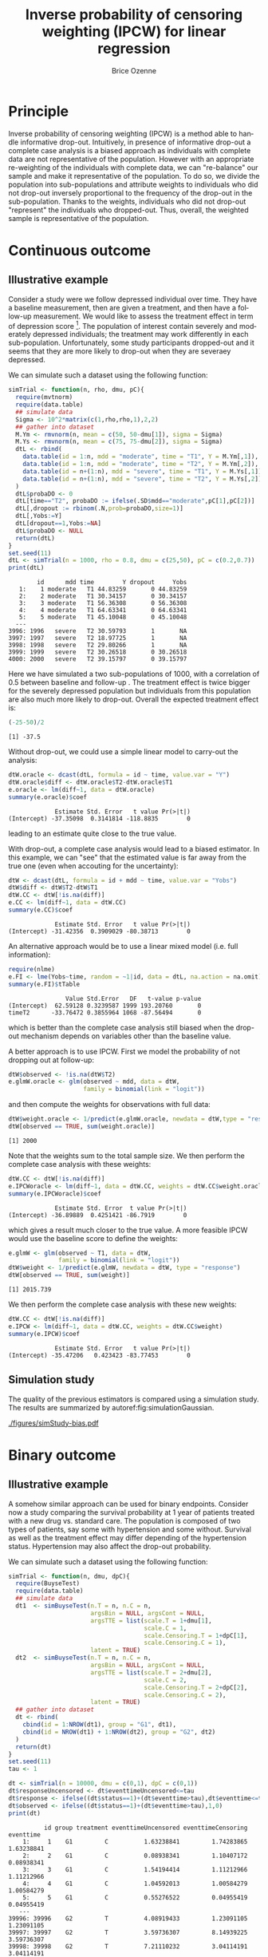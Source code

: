 #+TITLE: Inverse probability of censoring weighting (IPCW) for linear regression
#+Author: Brice Ozenne

#+BEGIN_SRC R :exports none :results output :session *R* :cache no
path <- "c:/Users/hpl802/Documents/Github/bozenne.github.io/doc/2021_08_03-IPCW/"
setwd(path)
#+END_SRC

#+RESULTS:


* Principle

Inverse probability of censoring weighting (IPCW) is a method able to
handle informative drop-out. Intuitively, in presence of informative
drop-out a complete case analysis is a biased approach as individuals
with complete data are not representative of the population. However
with an appropriate re-weighting of the individuals with complete
data, we can "re-balance" our sample and make it representative of the
population. To do so, we divide the population into sub-populations
and attribute weights to individuals who did not drop-out inversely
proportional to the frequency of the drop-out in the
sub-population. Thanks to the weights, individuals who did not
drop-out "represent" the individuals who dropped-out. Thus, overall,
the weighted sample is representative of the population.

* Continuous outcome

** Illustrative example

Consider a study were we follow depressed individual over time. They
have a baseline measurement, then are given a treatment, and then have
a follow-up measurement. We would like to assess the treatment effect
in term of depression score [fn:::To simplfy, there is no control
group - we assume that without treatment the depression score would be
constant.]. The population of interest contain severely and moderately
depressed individuals; the treatment may work differently in each
sub-population. Unfortunately, some study participants dropped-out and
it seems that they are more likely to drop-out when they are severaey
depressed.

\clearpage

We can simulate such a dataset using the following function:
#+BEGIN_SRC R :exports both :results output :session *R* :cache no
simTrial <- function(n, rho, dmu, pC){
  require(mvtnorm)
  require(data.table)
  ## simulate data
  Sigma <- 10^2*matrix(c(1,rho,rho,1),2,2)
  ## gather into dataset
  M.Ym <- rmvnorm(n, mean = c(50, 50-dmu[1]), sigma = Sigma)
  M.Ys <- rmvnorm(n, mean = c(75, 75-dmu[2]), sigma = Sigma)
  dtL <- rbind(
    data.table(id = 1:n, mdd = "moderate", time = "T1", Y = M.Ym[,1]),
    data.table(id = 1:n, mdd = "moderate", time = "T2", Y = M.Ym[,2]),
    data.table(id = n+(1:n), mdd = "severe", time = "T1", Y = M.Ys[,1]),
    data.table(id = n+(1:n), mdd = "severe", time = "T2", Y = M.Ys[,2])
  )
  dtL$probaDO <- 0
  dtL[time=="T2", probaDO := ifelse(.SD$mdd=="moderate",pC[1],pC[2])]
  dtL[,dropout := rbinom(.N,prob=probaDO,size=1)]
  dtL[,Yobs:=Y]
  dtL[dropout==1,Yobs:=NA]
  dtL$probaDO <- NULL
  return(dtL)
}
set.seed(11)
dtL <- simTrial(n = 1000, rho = 0.8, dmu = c(25,50), pC = c(0.2,0.7))
print(dtL)
#+END_SRC

#+RESULTS:
#+begin_example
        id      mdd time        Y dropout     Yobs
   1:    1 moderate   T1 44.83259       0 44.83259
   2:    2 moderate   T1 30.34157       0 30.34157
   3:    3 moderate   T1 56.36308       0 56.36308
   4:    4 moderate   T1 64.63341       0 64.63341
   5:    5 moderate   T1 45.10048       0 45.10048
  ---                                             
3996: 1996   severe   T2 30.59793       1       NA
3997: 1997   severe   T2 18.97725       1       NA
3998: 1998   severe   T2 29.80266       1       NA
3999: 1999   severe   T2 30.26518       0 30.26518
4000: 2000   severe   T2 39.15797       0 39.15797
#+end_example

Here we have simulated a two sub-populations of 1000, with a
correlation of 0.5 between baseline and follow-up . The treatment
effect is twice bigger for the severely depressed population but
individuals from this population are also much more likely to
drop-out. Overall the expected treatment effect is:
#+BEGIN_SRC R :exports both :results output :session *R* :cache no
(-25-50)/2
#+END_SRC

#+RESULTS:
: [1] -37.5

\bigskip

Without drop-out, we could use a simple linear model to carry-out the analysis:
#+BEGIN_SRC R :exports both :results output :session *R* :cache no
dtW.oracle <- dcast(dtL, formula = id ~ time, value.var = "Y")
dtW.oracle$diff <- dtW.oracle$T2-dtW.oracle$T1
e.oracle <- lm(diff~1, data = dtW.oracle)
summary(e.oracle)$coef
#+END_SRC

#+RESULTS:
:              Estimate Std. Error   t value Pr(>|t|)
: (Intercept) -37.35098  0.3141814 -118.8835        0
leading to an estimate quite close to the true value.

\bigskip

With drop-out, a complete case analysis would lead to a biased
estimator. In this example, we can "see" that the estimated value is
far away from the true one (even when accouting for the uncertainty):
#+BEGIN_SRC R :exports both :results output :session *R* :cache no
dtW <- dcast(dtL, formula = id + mdd ~ time, value.var = "Yobs")
dtW$diff <- dtW$T2-dtW$T1
dtW.CC <- dtW[!is.na(diff)]
e.CC <- lm(diff~1, data = dtW.CC)
summary(e.CC)$coef
#+END_SRC

#+RESULTS:
:              Estimate Std. Error   t value Pr(>|t|)
: (Intercept) -31.42356  0.3909029 -80.38713        0

An alternative approach would be to use a linear mixed model
(i.e. full information):
#+BEGIN_SRC R :exports both :results output :session *R* :cache no
require(nlme)
e.FI <- lme(Yobs~time, random = ~1|id, data = dtL, na.action = na.omit)
summary(e.FI)$tTable
#+END_SRC

#+RESULTS:
:                 Value Std.Error   DF   t-value p-value
: (Intercept)  62.59128 0.3239587 1999 193.20760       0
: timeT2      -33.76472 0.3855964 1068 -87.56494       0
which is better than the complete case analysis still biased when the
drop-out mechanism depends on variables other than the baseline value.

\clearpage

 A better approach is to use IPCW. First we model the probability of
not dropping out at follow-up:
#+BEGIN_SRC R :exports both :results output :session *R* :cache no
dtW$observed <- !is.na(dtW$T2)
e.glmW.oracle <- glm(observed ~ mdd, data = dtW,
                     family = binomial(link = "logit"))
#+END_SRC

#+RESULTS:
and then compute the weights for observations with full data:
#+BEGIN_SRC R :exports both :results output :session *R* :cache no
dtW$weight.oracle <- 1/predict(e.glmW.oracle, newdata = dtW,type = "response")
dtW[observed == TRUE, sum(weight.oracle)]
#+END_SRC

#+RESULTS:
: [1] 2000

Note that the weights sum to the total sample size. We then perform
the complete case analysis with these weights:
#+BEGIN_SRC R :exports both :results output :session *R* :cache no
dtW.CC <- dtW[!is.na(diff)]
e.IPCWoracle <- lm(diff~1, data = dtW.CC, weights = dtW.CC$weight.oracle)
summary(e.IPCWoracle)$coef
#+END_SRC

#+RESULTS:
:              Estimate Std. Error  t value Pr(>|t|)
: (Intercept) -36.89889  0.4251421 -86.7919        0

which gives a result much closer to the true value. A more feasible
IPCW would use the baseline score to define the weights:
#+BEGIN_SRC R :exports both :results output :session *R* :cache no
e.glmW <- glm(observed ~ T1, data = dtW,
              family = binomial(link = "logit"))
dtW$weight <- 1/predict(e.glmW, newdata = dtW, type = "response")
dtW[observed == TRUE, sum(weight)]
#+END_SRC

#+RESULTS:
: [1] 2015.739

We then perform the complete case analysis with these new weights:
#+BEGIN_SRC R :exports both :results output :session *R* :cache no
dtW.CC <- dtW[!is.na(diff)]
e.IPCW <- lm(diff~1, data = dtW.CC, weights = dtW.CC$weight)
summary(e.IPCW)$coef
#+END_SRC

#+RESULTS:
:              Estimate Std. Error   t value Pr(>|t|)
: (Intercept) -35.47206   0.423423 -83.77453        0

\clearpage

** Simulation study

The quality of the previous estimators is compared using a simulation
study. The results are summarized by autoref:fig:simulationGaussian.

#+BEGIN_SRC R :exports none :results output :session *R* :cache no
warper <- function(n, rho, dmu, pC){

  ## *** simulate data
  dtL <- simTrial(n = n, rho = rho, dmu = dmu, pC = pC)
  
  ## *** rehape data
  dtW <- dcast(dtL, formula = id + mdd ~ time, value.var = "Yobs")
  dtW$diff <- dtW$T2-dtW$T1
  dtW$observed <- 1-is.na(dtW$T2)

  dtW.oracle <- dcast(dtL, formula = id ~ time, value.var = "Y")
  dtW.oracle$diff <- dtW.oracle$T2-dtW.oracle$T1

  ## *** oracle
  e.lmOracle <- lm(diff~1, data = dtW.oracle)

  ## *** naive and biased analysis
  e.lmNaive <- lm(diff~1, data = dtW)

  ## *** mixed model
  e.lme <- lme(Yobs~time, random = ~1|id, data = dtL, na.action = na.omit)

  ## *** IPCW with oracle weights
  e.glmW.oracle <- glm(observed ~ mdd, data = dtW, family = binomial(link = "logit"))
  dtW$weight.oracle <- 1/predict(e.glmW.oracle, newdata = dtW, type = "response")
  e.lmIPCW.oracle <- lm(diff~1, data = dtW[observed == 1], weights = dtW[observed == 1,weight.oracle])

  ## *** IPCW with feasible weights
  e.glmW <- glm(observed ~ T1, data = dtW, family = binomial(link = "logit"))
  dtW$weight <- 1/predict(e.glmW, newdata = dtW, type = "response")
  e.lmIPCW <- lm(diff~1, data = dtW[observed == 1], weights = dtW[observed == 1,weight])

  ## *** export
  res.oracle <- setNames(summary(e.lmOracle)$coef[1,], c("estimate","se","statistic","p.value"))
  res.naive <- setNames(summary(e.lmNaive)$coef[1,], c("estimate","se","statistic","p.value"))
  res.lme <- setNames(summary(e.lme)$tTable[2,c(1:2,4:5)], c("estimate","se","statistic","p.value"))
  res.IPCW.oracle <- setNames(summary(e.lmIPCW.oracle)$coef[1,], c("estimate","se","statistic","p.value"))
  res.IPCW <- setNames(summary(e.lmIPCW)$coef[1,], c("estimate","se","statistic","p.value"))

  out <- rbind(cbind(model = "oracle", rho = rho, n = n, dmu = diff(dmu), as.data.frame(as.list(res.oracle))),
               cbind(model = "complete case", rho = rho, n = n, dmu = diff(dmu), as.data.frame(as.list(res.naive))),
               cbind(model = "full information", rho = rho, n = n, dmu = diff(dmu), as.data.frame(as.list(res.lme))),
               cbind(model = "IPCW.oracle", rho = rho, n = n, dmu = diff(dmu), as.data.frame(as.list(res.IPCW.oracle))),
               cbind(model = "IPCW", rho = rho, n = n, dmu = diff(dmu), as.data.frame(as.list(res.IPCW))))
  return(out)
}
#+END_SRC

#+RESULTS:


#+BEGIN_SRC R :exports none :results output :session *R* :cache no
# Sanity check
set.seed(11)
warper(n = 1000, rho = 0.8, dmu = c(25,50), pC = c(0.2,0.7))
#+END_SRC

#+RESULTS:
:              model rho    n dmu  estimate        se  statistic p.value
: 1           oracle 0.8 1000  25 -37.35098 0.3141814 -118.88350       0
: 2    complete case 0.8 1000  25 -31.42356 0.3909029  -80.38713       0
: 3 full information 0.8 1000  25 -33.76472 0.3855964  -87.56494       0
: 4      IPCW.oracle 0.8 1000  25 -36.89889 0.4251421  -86.79190       0
: 5             IPCW 0.8 1000  25 -35.47206 0.4234230  -83.77453       0

#+BEGIN_SRC R :exports none :results output :session *R* :cache no
n.sim <- 100
ls.res <- lapply(1:n.sim, function(iSim){
  rbind(warper(n = 1000, rho = 0, dmu = c(25,50), pC = c(0.2,0.7)),
        warper(n = 1000, rho = 0.5, dmu = c(25,50), pC = c(0.2,0.7)),
        warper(n = 1000, rho = 0.8, dmu = c(25,50), pC = c(0.2,0.7)))
})
#+END_SRC

#+RESULTS:

#+BEGIN_SRC R :exports none :results output :session *R* :cache no
  library(ggplot2)
  library(data.table)
  dt.res <- as.data.table(do.call(rbind,ls.res))
  dt.res[, estimator := factor(model, c("complete case","full information","IPCW","IPCW.oracle","oracle"))]
  dt.res[, correlation := paste0("correlation = ", rho)]

  gg <- ggplot(dt.res, aes(y = estimate))
  gg <- gg + geom_boxplot(aes(fill=estimator))
  gg <- gg + facet_wrap(~correlation)
  gg <- gg + theme(axis.title.x=element_blank(),
                   axis.text.x=element_blank(),
                   axis.ticks.x=element_blank())
  gg <- gg + theme(text = element_text(size=15),
                   axis.line = element_line(size = 1.25),
                   axis.ticks = element_line(size = 2),
                   axis.ticks.length=unit(.25, "cm"),
                   legend.position="bottom",
                   legend.direction = "horizontal")
  ggsave(gg, filename = "./figures/simStudy-bias.pdf", width = 10)
#+END_SRC

#+RESULTS:
: Saving 10 x 7 in image

#+name: fig:simulationGaussian
#+ATTR_LaTeX: :width \textwidth :placement [!h]
#+CAPTION: Comparison between the empirical distributions of the estimators (Gaussian case) for a sample size of 1000 using 100 datasets.
[[./figures/simStudy-bias.pdf]]

\bigskip

* Binary outcome

** Illustrative example
A somehow similar approach can be used for binary endpoints. Consider
now a study comparing the survival probability at 1 year of patients
treated with a new drug vs. standard care. The population is composed
of two types of patients, say some with hypertension and some
without. Survival as well as the treatment effect may differ depending
of the hypertension status. Hypertension may also affect the drop-out
probability.

\clearpage

We can simulate such a dataset using the following function:
#+BEGIN_SRC R :exports both :results output :session *R* :cache no
simTrial <- function(n, dmu, dpC){
  require(BuyseTest)
  require(data.table)
  ## simulate data
  dt1  <- simBuyseTest(n.T = n, n.C = n, 
                       argsBin = NULL, argsCont = NULL, 
                       argsTTE = list(scale.T = 1+dmu[1],
                                      scale.C = 1,
                                      scale.Censoring.T = 1+dpC[1],
                                      scale.Censoring.C = 1),
                       latent = TRUE)
  dt2  <- simBuyseTest(n.T = n, n.C = n, 
                       argsBin = NULL, argsCont = NULL, 
                       argsTTE = list(scale.T = 2+dmu[2],
                                      scale.C = 2,
                                      scale.Censoring.T = 2+dpC[2],
                                      scale.Censoring.C = 2),
                       latent = TRUE)
  ## gather into dataset
  dt <- rbind(
    cbind(id = 1:NROW(dt1), group = "G1", dt1),
    cbind(id = NROW(dt1) + 1:NROW(dt2), group = "G2", dt2)
  )
  return(dt)
}
set.seed(11)
tau <- 1

dt <- simTrial(n = 10000, dmu = c(0,1), dpC = c(0,1))
dt$responseUncensored <- dt$eventtimeUncensored<=tau
dt$response <- ifelse((dt$status==1)+(dt$eventtime>tau),dt$eventtime<=tau,NA)
dt$observed <- ifelse((dt$status==1)+(dt$eventtime>tau),1,0)
print(dt)
#+END_SRC

#+RESULTS:
#+begin_example
          id group treatment eventtimeUncensored eventtimeCensoring  eventtime
    1:     1    G1         C          1.63238841         1.74283865 1.63238841
    2:     2    G1         C          0.08938341         1.10407172 0.08938341
    3:     3    G1         C          1.54194414         1.11212966 1.11212966
    4:     4    G1         C          1.04592013         1.00584279 1.00584279
    5:     5    G1         C          0.55276522         0.04955419 0.04955419
   ---                                                                        
39996: 39996    G2         T          4.08919433         1.23091105 1.23091105
39997: 39997    G2         T          3.59736307         8.14939225 3.59736307
39998: 39998    G2         T          7.21110232         3.04114191 3.04114191
39999: 39999    G2         T          0.06096057         0.42120185 0.06096057
40000: 40000    G2         T          6.89615584         2.22637070 2.22637070
       status responseUncensored response observed
    1:      1              FALSE    FALSE        1
    2:      1               TRUE     TRUE        1
    3:      0              FALSE    FALSE        1
    4:      0              FALSE    FALSE        1
    5:      0               TRUE       NA        0
   ---                                            
39996:      0              FALSE    FALSE        1
39997:      1              FALSE    FALSE        1
39998:      0              FALSE    FALSE        1
39999:      1               TRUE     TRUE        1
40000:      0              FALSE    FALSE        1
#+end_example

In absence of drop-out, we can compare the survival
probabilities at 1 year using a logistic regression:
#+BEGIN_SRC R :exports both :results output :session *R* :cache no
e.oracle <- glm(responseUncensored ~ treatment,
                data = dt, family = binomial(link="logit"))
summary(e.oracle)$coef
#+END_SRC

#+RESULTS:
:                Estimate Std. Error   z value     Pr(>|z|)
: (Intercept)  0.07022885 0.01415085   4.96287 6.945906e-07
: treatmentT  -0.23721580 0.02004104 -11.83650 2.527721e-32

In presence of (differential) drop-out, a complete case analysis
(i.e. restricting the analysis to the patients where the survival
status at 1 year is known) would be biased:
#+BEGIN_SRC R :exports both :results output :session *R* :cache no
dt.cc <- dt[dt$observed==1]
e.cc <- glm(response ~ treatment,
            data = dt.cc, family = binomial(link="logit"))
summary(e.cc)$coef
#+END_SRC

#+RESULTS:
:               Estimate Std. Error   z value      Pr(>|z|)
: (Intercept)  0.4023018 0.01814959  22.16589 7.330653e-109
: treatmentT  -0.3656280 0.02510139 -14.56605  4.618541e-48

A first idea would be to re-use the IPCW approach, first fitting a
logistic model for the probability of being observed at 1-year and
then computing the weights:
#+BEGIN_SRC R :exports both :results output :session *R* :cache no
e.IPCmodel <- glm(observed ~ group*treatment, data = dt, family = binomial(link="logit"))
dt$IPCweights <- 1/predict(e.IPCmodel, newdata = dt, type = "response")
sum(dt$IPCweights)
#+END_SRC

#+RESULTS:
: [1] 62570.28

The subsequent estimator will not be correct: 
#+BEGIN_SRC R :exports both :results output :session *R* :cache no
dt.cc <- dt[dt$observed==1]
e.IPCWcc <- glm(response ~ treatment, data = dt.cc,
                family = binomial(link="logit"), weights = dt.cc$IPCweights)
summary(e.IPCWcc)$coef
#+END_SRC

#+RESULTS:
: Advarselsbesked:
: I eval(family$initialize) : non-integer #successes in a binomial glm!
:               Estimate Std. Error   z value      Pr(>|z|)
: (Intercept)  0.4593548 0.01451679  31.64300 9.465106e-220
: treatmentT  -0.2997806 0.02029810 -14.76889  2.324953e-49

as we disregarded the duration of observation among the censored
individuals. Intuitively, individuals censored early are more at risk
of dying and therefore should "transfer" more weight than those
censored late, e.g. just before 1 year, who don't really need to
transfer weights. This can be perform using a survival model (here a
Cox model) and using as weights the inverse of the probability of not
being censored at the earliest between when the event occured and 1
year:
#+BEGIN_SRC R :exports both :results output :session *R* :cache no
library(survival)
library(riskRegression)
e.IPCmodel2 <- coxph(Surv(eventtime,status==0) ~ group*treatment,
                     data = dt, x = TRUE, y = TRUE)
iPred <- predictCox(e.IPCmodel2, newdata = dt,
                    time = pmin(dt$eventtime,tau)-(1e-12), diag = TRUE)$survival
dt$IPCweights2 <- dt$observed/iPred
sum(dt$IPCweights2)
#+END_SRC

#+RESULTS:
: [1] 40028.88

We can then use the weights in a logistic model:
#+BEGIN_SRC R :exports both :results output :session *R* :cache no
dt.cc <- dt[dt$observed==1]
e.IPCWcc <- glm(response ~ treatment, data = dt.cc, family = binomial(link="logit"), weights = dt.cc$IPCweights2)
summary(e.IPCWcc)$coef
#+END_SRC

#+RESULTS:
: Advarselsbesked:
: I eval(family$initialize) : non-integer #successes in a binomial glm!
:                Estimate Std. Error    z value     Pr(>|z|)
: (Intercept)  0.06439848 0.01414818   4.551716 5.321009e-06
: treatmentT  -0.23858152 0.02003591 -11.907693 1.079216e-32

which is very close to the true value. Note that this estimator is
implemented in the riskRegression package:
#+BEGIN_SRC R :exports both :results output :session *R* :cache no
e.wglm <- wglm(regressor.event = ~treatment,
               formula.censor = Surv(eventtime,status==0)~group*treatment,
               times = 1,
               data = dt[,.(eventtime,status,group,treatment)])
summary(e.wglm)
#+END_SRC

#+RESULTS:
#+begin_example
     IPCW logistic regression : 
----------------------------------------------------------------------------------
  - time: 1
glm(XX_status.1_XX ~ treatment, family = binomial(link = "logit"), 
    weights = "XX_IPCW.1_XX")

               Estimate Std. Error   z value     Pr(>|z|)
(Intercept)  0.06439847 0.01931759  3.333670 0.0008570818
treatmentT  -0.23858152 0.02652596 -8.994264 0.0000000000
----------------------------------------------------------------------------------
#+end_example

Another, similar, weighted estimator is implemented in the mets package:
#+BEGIN_SRC R :exports both :results output :session *R* :cache no
e.mets <- binreg(formula = Event(eventtime,status) ~ treatment,
                 cens.model = ~group*treatment,
                 time = 1, data = dt, cens.code = 0, cause = 1)
e.mets
#+END_SRC

#+RESULTS:
#+begin_example

     n events
 40000  14351

 40000 clusters
log-coeffients:
             Estimate   Std.Err      2.5%     97.5% P-value
(Intercept)  0.064776  0.019716  0.026134  0.103418   0.001
treatmentT  -0.236638  0.027400 -0.290341 -0.182936   0.000

exp(coeffients):
              Estimate  Std.Err     2.5%    97.5% P-value
[(Intercept)] 1.066920 0.021035 1.025692 1.108148  0.0015
[treatmentT]  0.789277 0.021626 0.746890 0.831663  0.0000
#+end_example


** Simulation study

The quality of the previous estimators is compared using a simulation
study. The results are summarized by autoref:fig:simulationBinary and autoref:fig:simulationBinarySD 
#+name: fig:simulationBinary
#+ATTR_LaTeX: :width \textwidth :placement [!h]
#+CAPTION: Comparison between the empirical distributions of the estimators (binary case) 
#+CAPTION: across sample size. Based on 1000 replicates.
[[./figures/simStudy-bin-bias.pdf]]

#+name: fig:simulationBinarySD
#+ATTR_LaTeX: :width \textwidth :placement [!h]
#+CAPTION: Comparison between the modeled standard errors of the estimates (boxplot) and the empirical ones (triangles linked by a line)
#+CAPTION: across sample size. Based on 1000 replicates.
[[./figures/simStudy-bin-sd.pdf]]

* Reference :noexport:
# help: https://gking.harvard.edu/files/natnotes2.pdf

#+BEGIN_EXPORT latex
\begingroup
\renewcommand{\section}[2]{}
#+END_EXPORT
bibliographystyle:apalike
[[bibliography:bibliography.bib]] 
#+BEGIN_EXPORT latex
\endgroup
#+END_EXPORT

#+BEGIN_EXPORT LaTeX
\appendix
\titleformat{\section}
{\normalfont\Large\bfseries}{}{1em}{Appendix~\thesection:~}

\renewcommand{\thefigure}{\Alph{figure}}
\renewcommand{\thetable}{\Alph{table}}
\renewcommand{\theequation}{\Alph{equation}}

\setcounter{figure}{0}    
\setcounter{table}{0}    
\setcounter{equation}{0}    

\setcounter{page}{1}
#+END_EXPORT

* CONFIG :noexport:
#+LANGUAGE:  en
#+LaTeX_CLASS: org-article
#+LaTeX_CLASS_OPTIONS: [12pt]
#+OPTIONS:   title:t author:t toc:nil todo:nil
#+OPTIONS:   H:3 num:t 
#+OPTIONS:   TeX:t LaTeX:t

** Display of the document
# ## space between lines
#+LATEX_HEADER: \RequirePackage{setspace} % to modify the space between lines - incompatible with footnote in beamer
#+LaTeX_HEADER:\renewcommand{\baselinestretch}{1.1}

# ## margins
#+LATEX_HEADER:\geometry{top=1cm}

# ## personalize the prefix in the name of the sections
#+LaTeX_HEADER: \usepackage{titlesec}
# ## fix bug in titlesec version
# ##  https://tex.stackexchange.com/questions/299969/titlesec-loss-of-section-numbering-with-the-new-update-2016-03-15
#+LaTeX_HEADER: \usepackage{etoolbox}
#+LaTeX_HEADER: 
#+LaTeX_HEADER: \makeatletter
#+LaTeX_HEADER: \patchcmd{\ttlh@hang}{\parindent\z@}{\parindent\z@\leavevmode}{}{}
#+LaTeX_HEADER: \patchcmd{\ttlh@hang}{\noindent}{}{}{}
#+LaTeX_HEADER: \makeatother

** Color
# ## define new colors
#+LATEX_HEADER: \RequirePackage{colortbl} % arrayrulecolor to mix colors
#+LaTeX_HEADER: \definecolor{myorange}{rgb}{1,0.2,0}
#+LaTeX_HEADER: \definecolor{mypurple}{rgb}{0.7,0,8}
#+LaTeX_HEADER: \definecolor{mycyan}{rgb}{0,0.6,0.6}
#+LaTeX_HEADER: \newcommand{\lightblue}{blue!50!white}
#+LaTeX_HEADER: \newcommand{\darkblue}{blue!80!black}
#+LaTeX_HEADER: \newcommand{\darkgreen}{green!50!black}
#+LaTeX_HEADER: \newcommand{\darkred}{red!50!black}
#+LaTeX_HEADER: \definecolor{gray}{gray}{0.5}

# ## change the color of the links
#+LaTeX_HEADER: \hypersetup{
#+LaTeX_HEADER:  citecolor=[rgb]{0,0.5,0},
#+LaTeX_HEADER:  urlcolor=[rgb]{0,0,0.5},
#+LaTeX_HEADER:  linkcolor=[rgb]{0,0,0.5},
#+LaTeX_HEADER: }

** Font
# https://tex.stackexchange.com/questions/25249/how-do-i-use-a-particular-font-for-a-small-section-of-text-in-my-document
#+LaTeX_HEADER: \newenvironment{note}{\small \color{gray}\fontfamily{lmtt}\selectfont}{\par}
#+LaTeX_HEADER: \newenvironment{activity}{\color{orange}\fontfamily{qzc}\selectfont}{\par}

** Symbols
# ## valid and cross symbols
#+LaTeX_HEADER: \RequirePackage{pifont}
#+LaTeX_HEADER: \RequirePackage{relsize}
#+LaTeX_HEADER: \newcommand{\Cross}{{\raisebox{-0.5ex}%
#+LaTeX_HEADER:		{\relsize{1.5}\ding{56}}}\hspace{1pt} }
#+LaTeX_HEADER: \newcommand{\Valid}{{\raisebox{-0.5ex}%
#+LaTeX_HEADER:		{\relsize{1.5}\ding{52}}}\hspace{1pt} }
#+LaTeX_HEADER: \newcommand{\CrossR}{ \textcolor{red}{\Cross} }
#+LaTeX_HEADER: \newcommand{\ValidV}{ \textcolor{green}{\Valid} }

# ## warning symbol
#+LaTeX_HEADER: \usepackage{stackengine}
#+LaTeX_HEADER: \usepackage{scalerel}
#+LaTeX_HEADER: \newcommand\Warning[1][3ex]{%
#+LaTeX_HEADER:   \renewcommand\stacktype{L}%
#+LaTeX_HEADER:   \scaleto{\stackon[1.3pt]{\color{red}$\triangle$}{\tiny\bfseries !}}{#1}%
#+LaTeX_HEADER:   \xspace
#+LaTeX_HEADER: }

# # R Software
#+LATEX_HEADER: \newcommand\Rlogo{\textbf{\textsf{R}}\xspace} % 

** Code
# Documentation at https://org-babel.readthedocs.io/en/latest/header-args/#results
# :tangle (yes/no/filename) extract source code with org-babel-tangle-file, see http://orgmode.org/manual/Extracting-source-code.html 
# :cache (yes/no)
# :eval (yes/no/never)
# :results (value/output/silent/graphics/raw/latex)
# :export (code/results/none/both)
#+PROPERTY: header-args :session *R* :tangle yes :cache no ## extra argument need to be on the same line as :session *R*

# Code display:
#+LATEX_HEADER: \RequirePackage{fancyvrb}
#+LATEX_HEADER: \DefineVerbatimEnvironment{verbatim}{Verbatim}{fontsize=\small,formatcom = {\color[rgb]{0.5,0,0}}}

# ## change font size input (global change)
# ## doc: https://ctan.math.illinois.edu/macros/latex/contrib/listings/listings.pdf
# #+LATEX_HEADER: \newskip\skipamount   \skipamount =6pt plus 0pt minus 6pt
# #+LATEX_HEADER: \lstdefinestyle{code-tiny}{basicstyle=\ttfamily\tiny, aboveskip =  kipamount, belowskip =  kipamount}
# #+LATEX_HEADER: \lstset{style=code-tiny}
# ## change font size input (local change, put just before BEGIN_SRC)
# ## #+ATTR_LATEX: :options basicstyle=\ttfamily\scriptsize
# ## change font size output (global change)
# ## \RecustomVerbatimEnvironment{verbatim}{Verbatim}{fontsize=\tiny,formatcom = {\color[rgb]{0.5,0,0}}}

** Lists
#+LATEX_HEADER: \RequirePackage{enumitem} % better than enumerate

** Image and graphs
#+LATEX_HEADER: \RequirePackage{epstopdf} % to be able to convert .eps to .pdf image files
#+LATEX_HEADER: \RequirePackage{capt-of} % 
#+LATEX_HEADER: \RequirePackage{caption} % newlines in graphics

#+LaTeX_HEADER: \RequirePackage{tikz-cd} % graph
# ## https://tools.ietf.org/doc/texlive-doc/latex/tikz-cd/tikz-cd-doc.pdf

** Table
#+LATEX_HEADER: \RequirePackage{booktabs} % for nice lines in table (e.g. toprule, bottomrule, midrule, cmidrule)

** Inline latex
# @@latex:any arbitrary LaTeX code@@


** Algorithm
#+LATEX_HEADER: \RequirePackage{amsmath}
#+LATEX_HEADER: \RequirePackage{algorithm}
#+LATEX_HEADER: \RequirePackage[noend]{algpseudocode}

** Math
#+LATEX_HEADER: \RequirePackage{dsfont}
#+LATEX_HEADER: \RequirePackage{amsmath,stmaryrd,graphicx}
#+LATEX_HEADER: \RequirePackage{prodint} % product integral symbol (\PRODI)

# ## lemma
# #+LaTeX_HEADER: \RequirePackage{amsthm}
# #+LaTeX_HEADER: \newtheorem{theorem}{Theorem}
# #+LaTeX_HEADER: \newtheorem{lemma}[theorem]{Lemma}

*** Template for shortcut
#+LATEX_HEADER: \usepackage{ifthen}
#+LATEX_HEADER: \usepackage{xifthen}
#+LATEX_HEADER: \usepackage{xargs}
#+LATEX_HEADER: \usepackage{xspace}

#+LATEX_HEADER: \newcommand\defOperator[7]{%
#+LATEX_HEADER:	\ifthenelse{\isempty{#2}}{
#+LATEX_HEADER:		\ifthenelse{\isempty{#1}}{#7{#3}#4}{#7{#3}#4 \left#5 #1 \right#6}
#+LATEX_HEADER:	}{
#+LATEX_HEADER:	\ifthenelse{\isempty{#1}}{#7{#3}#4_{#2}}{#7{#3}#4_{#1}\left#5 #2 \right#6}
#+LATEX_HEADER: }
#+LATEX_HEADER: }

#+LATEX_HEADER: \newcommand\defUOperator[5]{%
#+LATEX_HEADER: \ifthenelse{\isempty{#1}}{
#+LATEX_HEADER:		#5\left#3 #2 \right#4
#+LATEX_HEADER: }{
#+LATEX_HEADER:	\ifthenelse{\isempty{#2}}{\underset{#1}{\operatornamewithlimits{#5}}}{
#+LATEX_HEADER:		\underset{#1}{\operatornamewithlimits{#5}}\left#3 #2 \right#4}
#+LATEX_HEADER: }
#+LATEX_HEADER: }

#+LATEX_HEADER: \newcommand{\defBoldVar}[2]{	
#+LATEX_HEADER:	\ifthenelse{\equal{#2}{T}}{\boldsymbol{#1}}{\mathbf{#1}}
#+LATEX_HEADER: }

**** Probability
#+LATEX_HEADER: \newcommandx\Esp[2][1=,2=]{\defOperator{#1}{#2}{E}{}{\lbrack}{\rbrack}{\mathbb}}
#+LATEX_HEADER: \newcommandx\Prob[2][1=,2=]{\defOperator{#1}{#2}{P}{}{\lbrack}{\rbrack}{\mathbb}}
#+LATEX_HEADER: \newcommandx\Qrob[2][1=,2=]{\defOperator{#1}{#2}{Q}{}{\lbrack}{\rbrack}{\mathbb}}
#+LATEX_HEADER: \newcommandx\Var[2][1=,2=]{\defOperator{#1}{#2}{V}{ar}{\lbrack}{\rbrack}{\mathbb}}
#+LATEX_HEADER: \newcommandx\Cov[2][1=,2=]{\defOperator{#1}{#2}{C}{ov}{\lbrack}{\rbrack}{\mathbb}}

#+LATEX_HEADER: \newcommandx\Binom[2][1=,2=]{\defOperator{#1}{#2}{B}{}{(}{)}{\mathcal}}
#+LATEX_HEADER: \newcommandx\Gaus[2][1=,2=]{\defOperator{#1}{#2}{N}{}{(}{)}{\mathcal}}
#+LATEX_HEADER: \newcommandx\Wishart[2][1=,2=]{\defOperator{#1}{#2}{W}{ishart}{(}{)}{\mathcal}}

#+LATEX_HEADER: \newcommandx\Likelihood[2][1=,2=]{\defOperator{#1}{#2}{L}{}{(}{)}{\mathcal}}
#+LATEX_HEADER: \newcommandx\logLikelihood[2][1=,2=]{\defOperator{#1}{#2}{\ell}{}{(}{)}{}}
#+LATEX_HEADER: \newcommandx\Information[2][1=,2=]{\defOperator{#1}{#2}{I}{}{(}{)}{\mathcal}}
#+LATEX_HEADER: \newcommandx\Score[2][1=,2=]{\defOperator{#1}{#2}{S}{}{(}{)}{\mathcal}}

**** Operators
#+LATEX_HEADER: \newcommandx\Vois[2][1=,2=]{\defOperator{#1}{#2}{V}{}{(}{)}{\mathcal}}
#+LATEX_HEADER: \newcommandx\IF[2][1=,2=]{\defOperator{#1}{#2}{IF}{}{(}{)}{\mathcal}}
#+LATEX_HEADER: \newcommandx\Ind[1][1=]{\defOperator{}{#1}{1}{}{(}{)}{\mathds}}

#+LATEX_HEADER: \newcommandx\Max[2][1=,2=]{\defUOperator{#1}{#2}{(}{)}{min}}
#+LATEX_HEADER: \newcommandx\Min[2][1=,2=]{\defUOperator{#1}{#2}{(}{)}{max}}
#+LATEX_HEADER: \newcommandx\argMax[2][1=,2=]{\defUOperator{#1}{#2}{(}{)}{argmax}}
#+LATEX_HEADER: \newcommandx\argMin[2][1=,2=]{\defUOperator{#1}{#2}{(}{)}{argmin}}
#+LATEX_HEADER: \newcommandx\cvD[2][1=D,2=n \rightarrow \infty]{\xrightarrow[#2]{#1}}

#+LATEX_HEADER: \newcommandx\Hypothesis[2][1=,2=]{
#+LATEX_HEADER:         \ifthenelse{\isempty{#1}}{
#+LATEX_HEADER:         \mathcal{H}
#+LATEX_HEADER:         }{
#+LATEX_HEADER: 	\ifthenelse{\isempty{#2}}{
#+LATEX_HEADER: 		\mathcal{H}_{#1}
#+LATEX_HEADER: 	}{
#+LATEX_HEADER: 	\mathcal{H}^{(#2)}_{#1}
#+LATEX_HEADER:         }
#+LATEX_HEADER:         }
#+LATEX_HEADER: }

#+LATEX_HEADER: \newcommandx\dpartial[4][1=,2=,3=,4=\partial]{
#+LATEX_HEADER: 	\ifthenelse{\isempty{#3}}{
#+LATEX_HEADER: 		\frac{#4 #1}{#4 #2}
#+LATEX_HEADER: 	}{
#+LATEX_HEADER: 	\left.\frac{#4 #1}{#4 #2}\right\rvert_{#3}
#+LATEX_HEADER: }
#+LATEX_HEADER: }

#+LATEX_HEADER: \newcommandx\dTpartial[3][1=,2=,3=]{\dpartial[#1][#2][#3][d]}

#+LATEX_HEADER: \newcommandx\ddpartial[3][1=,2=,3=]{
#+LATEX_HEADER: 	\ifthenelse{\isempty{#3}}{
#+LATEX_HEADER: 		\frac{\partial^{2} #1}{\partial #2^2}
#+LATEX_HEADER: 	}{
#+LATEX_HEADER: 	\frac{\partial^2 #1}{\partial #2\partial #3}
#+LATEX_HEADER: }
#+LATEX_HEADER: } 

**** General math
#+LATEX_HEADER: \newcommand\Real{\mathbb{R}}
#+LATEX_HEADER: \newcommand\Rational{\mathbb{Q}}
#+LATEX_HEADER: \newcommand\Natural{\mathbb{N}}
#+LATEX_HEADER: \newcommand\trans[1]{{#1}^\intercal}%\newcommand\trans[1]{{\vphantom{#1}}^\top{#1}}
#+LATEX_HEADER: \newcommand{\independent}{\mathrel{\text{\scalebox{1.5}{$\perp\mkern-10mu\perp$}}}}
#+LaTeX_HEADER: \newcommand\half{\frac{1}{2}}
#+LaTeX_HEADER: \newcommand\normMax[1]{\left|\left|#1\right|\right|_{max}}
#+LaTeX_HEADER: \newcommand\normTwo[1]{\left|\left|#1\right|\right|_{2}}

#+LATEX_HEADER: \newcommand\Veta{\boldsymbol{\eta}}
#+LATEX_HEADER: \newcommand\VX{\mathbf{X}}
#+LATEX_HEADER: \newcommand\sample{\chi}
#+LATEX_HEADER: \newcommand\Hspace{\mathcal{H}}
#+LATEX_HEADER: \newcommand\Tspace{\mathcal{T}}


** Notations
